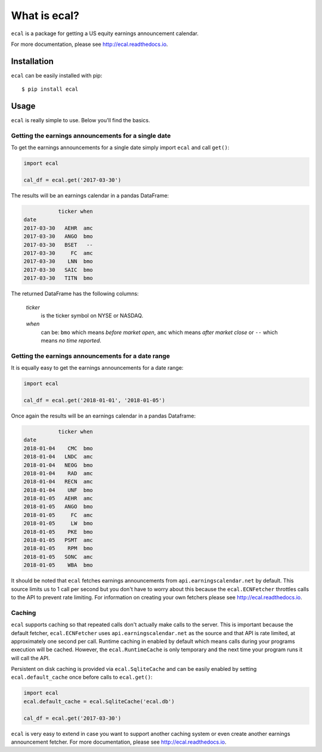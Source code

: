 =============
What is ecal?
=============

``ecal`` is a package for getting a US equity earnings announcement calendar.

For more documentation, please see http://ecal.readthedocs.io.

Installation
------------

``ecal`` can be easily installed with pip::

    $ pip install ecal

Usage
-----
``ecal`` is really simple to use. Below you'll find the basics.

Getting the earnings announcements for a single date
~~~~~~~~~~~~~~~~~~~~~~~~~~~~~~~~~~~~~~~~~~~~~~~~~~~~

To get the earnings announcements for a single date simply import ``ecal`` and call ``get()``:

.. code-block:: python

    import ecal

    cal_df = ecal.get('2017-03-30')

The results will be an earnings calendar in a pandas DataFrame:

.. code-block:: none

               ticker when
    date
    2017-03-30   AEHR  amc
    2017-03-30   ANGO  bmo
    2017-03-30   BSET   --
    2017-03-30     FC  amc
    2017-03-30    LNN  bmo
    2017-03-30   SAIC  bmo
    2017-03-30   TITN  bmo


The returned DataFrame has the following columns:

    *ticker*
        is the ticker symbol on NYSE or NASDAQ.

    *when*
        can be: ``bmo`` which means *before market open*, ``amc`` which means *after market close* or
        ``--`` which means *no time reported*.

Getting the earnings announcements for a date range
~~~~~~~~~~~~~~~~~~~~~~~~~~~~~~~~~~~~~~~~~~~~~~~~~~~

It is equally easy to get the earnings announcements for a date range:

.. code-block:: python

    import ecal

    cal_df = ecal.get('2018-01-01', '2018-01-05')

Once again the results will be an earnings calendar in a pandas Dataframe:

.. code-block:: none

               ticker when
    date
    2018-01-04    CMC  bmo
    2018-01-04   LNDC  amc
    2018-01-04   NEOG  bmo
    2018-01-04    RAD  amc
    2018-01-04   RECN  amc
    2018-01-04    UNF  bmo
    2018-01-05   AEHR  amc
    2018-01-05   ANGO  bmo
    2018-01-05     FC  amc
    2018-01-05     LW  bmo
    2018-01-05    PKE  bmo
    2018-01-05   PSMT  amc
    2018-01-05    RPM  bmo
    2018-01-05   SONC  amc
    2018-01-05    WBA  bmo

It should be noted that  ``ecal`` fetches earnings announcements from ``api.earningscalendar.net`` by default. This source limits us to 1 call per second but you don't have to worry about this because the ``ecal.ECNFetcher`` throttles calls to the API to prevent rate limiting. For information on creating your own fetchers please see http://ecal.readthedocs.io.

Caching
~~~~~~~

``ecal`` supports caching so that repeated calls don't actually make calls to the server. This is important because the default fetcher, ``ecal.ECNFetcher`` uses ``api.earningscalendar.net`` as the source and that API is rate limited, at approximately one second per call. Runtime caching in enabled by default which means  calls during your programs execution will be cached. However, the ``ecal.RuntimeCache`` is only temporary and the next time your program runs it will call the API.

Persistent on disk caching is provided via ``ecal.SqliteCache`` and can be easily enabled by setting ``ecal.default_cache`` once before calls to ``ecal.get()``:

.. code-block:: python

    import ecal
    ecal.default_cache = ecal.SqliteCache('ecal.db')

    cal_df = ecal.get('2017-03-30')

``ecal`` is very easy to extend in case you want to support another caching system or even create another earnings announcement fetcher. For more documentation, please see http://ecal.readthedocs.io.
